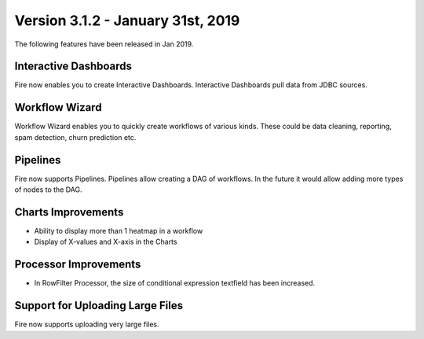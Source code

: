 Version 3.1.2 - January 31st, 2019
=============

The following features have been released in Jan 2019.

Interactive Dashboards
---------------------

Fire now enables you to create Interactive Dashboards. Interactive Dashboards pull data from JDBC sources.

Workflow Wizard
--------------

Workflow Wizard enables you to quickly create workflows of various kinds. These could be data cleaning, reporting, spam detection, churn prediction etc.

Pipelines
---------

Fire now supports Pipelines. Pipelines allow creating a DAG of workflows. In the future it would allow adding more types of nodes to the DAG.

Charts Improvements
-------------------

* Ability to display more than 1 heatmap in a workflow
* Display of X-values and X-axis in the Charts

Processor Improvements
------------------

* In RowFilter Processor, the size of conditional expression textfield has been increased.

Support for Uploading Large Files
-------------------

Fire now supports uploading very large files.

